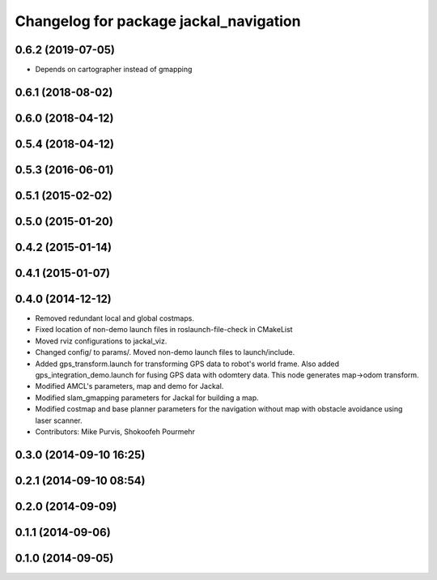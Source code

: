 ^^^^^^^^^^^^^^^^^^^^^^^^^^^^^^^^^^^^^^^
Changelog for package jackal_navigation
^^^^^^^^^^^^^^^^^^^^^^^^^^^^^^^^^^^^^^^

0.6.2 (2019-07-05)
------------------
* Depends on cartographer instead of gmapping

0.6.1 (2018-08-02)
------------------

0.6.0 (2018-04-12)
------------------

0.5.4 (2018-04-12)
------------------

0.5.3 (2016-06-01)
------------------

0.5.1 (2015-02-02)
------------------

0.5.0 (2015-01-20)
------------------

0.4.2 (2015-01-14)
------------------

0.4.1 (2015-01-07)
------------------

0.4.0 (2014-12-12)
------------------
* Removed redundant local and global costmaps.
* Fixed location of non-demo launch files in roslaunch-file-check in CMakeList
* Moved rviz configurations to jackal_viz.
* Changed config/ to params/. Moved non-demo launch files to launch/include.
* Added gps_transform.launch for transforming GPS data to robot's world frame. Also added gps_integration_demo.launch for fusing GPS data with odomtery data. This node generates map->odom transform.
* Modified AMCL's parameters, map and demo for Jackal.
* Modified slam_gmapping parameters for Jackal for building a map.
* Modified costmap and base planner parameters for the navigation without map with obstacle avoidance using laser scanner.
* Contributors: Mike Purvis, Shokoofeh Pourmehr

0.3.0 (2014-09-10 16:25)
------------------------

0.2.1 (2014-09-10 08:54)
------------------------

0.2.0 (2014-09-09)
------------------

0.1.1 (2014-09-06)
------------------

0.1.0 (2014-09-05)
------------------
